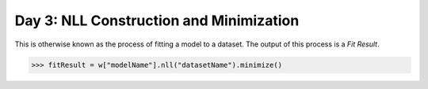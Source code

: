 Day 3: NLL Construction and Minimization
========================================

This is otherwise known as the process of fitting a model to a dataset. The output of this process is a `Fit Result`.

>>> fitResult = w["modelName"].nll("datasetName").minimize()

